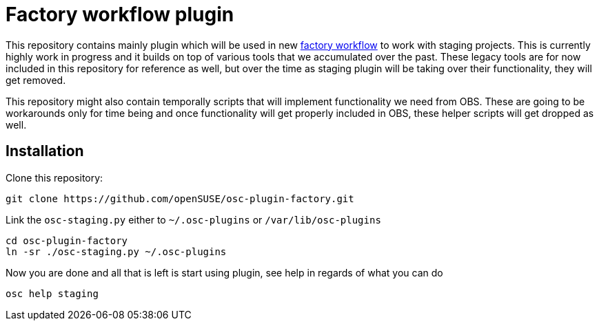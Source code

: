 Factory workflow plugin
=======================

This repository contains mainly plugin which will be used in new
https://progress.opensuse.org/workflow/factory-proposal.html[factory workflow]
to work with staging projects. This is currently highly work in progress and
it builds on top of various tools that we accumulated over the past. These
legacy tools are for now included in this repository for reference as well, but
over the time as staging plugin will be taking over their functionality, they
will get removed.

This repository might also contain temporally scripts that will implement
functionality we need from OBS. These are going to be workarounds only for time
being and once functionality will get properly included in OBS, these helper
scripts will get dropped as well.

Installation
------------

Clone this repository:

--------------------------------------------------------------------------------
git clone https://github.com/openSUSE/osc-plugin-factory.git
--------------------------------------------------------------------------------

Link the +osc-staging.py+ either to +~/.osc-plugins+ or +/var/lib/osc-plugins+

--------------------------------------------------------------------------------
cd osc-plugin-factory
ln -sr ./osc-staging.py ~/.osc-plugins
--------------------------------------------------------------------------------

Now you are done and all that is left is start using plugin, see help in
regards of what you can do

--------------------------------------------------------------------------------
osc help staging
--------------------------------------------------------------------------------
